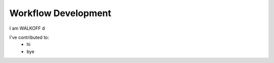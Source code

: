 .. _workflow_dev:

Workflow Development
========================


I am WALKOFF d

I've contributed to:
	* hi
	* bye
